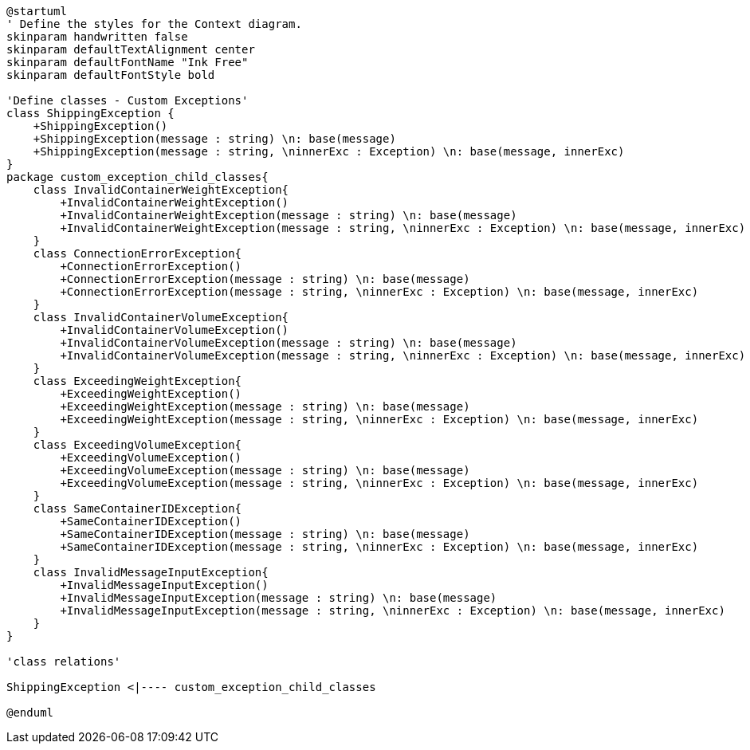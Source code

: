 [plantuml, class-diagram, svg]
----
@startuml
' Define the styles for the Context diagram.
skinparam handwritten false
skinparam defaultTextAlignment center
skinparam defaultFontName "Ink Free"
skinparam defaultFontStyle bold

'Define classes - Custom Exceptions'
class ShippingException {
    +ShippingException()
    +ShippingException(message : string) \n: base(message)
    +ShippingException(message : string, \ninnerExc : Exception) \n: base(message, innerExc)
}
package custom_exception_child_classes{
    class InvalidContainerWeightException{
        +InvalidContainerWeightException()
        +InvalidContainerWeightException(message : string) \n: base(message)
        +InvalidContainerWeightException(message : string, \ninnerExc : Exception) \n: base(message, innerExc)
    }
    class ConnectionErrorException{
        +ConnectionErrorException()
        +ConnectionErrorException(message : string) \n: base(message)
        +ConnectionErrorException(message : string, \ninnerExc : Exception) \n: base(message, innerExc)
    }
    class InvalidContainerVolumeException{
        +InvalidContainerVolumeException()
        +InvalidContainerVolumeException(message : string) \n: base(message)
        +InvalidContainerVolumeException(message : string, \ninnerExc : Exception) \n: base(message, innerExc)
    }
    class ExceedingWeightException{
        +ExceedingWeightException()
        +ExceedingWeightException(message : string) \n: base(message)
        +ExceedingWeightException(message : string, \ninnerExc : Exception) \n: base(message, innerExc)
    }
    class ExceedingVolumeException{
        +ExceedingVolumeException()
        +ExceedingVolumeException(message : string) \n: base(message)
        +ExceedingVolumeException(message : string, \ninnerExc : Exception) \n: base(message, innerExc)
    }
    class SameContainerIDException{
        +SameContainerIDException()
        +SameContainerIDException(message : string) \n: base(message)
        +SameContainerIDException(message : string, \ninnerExc : Exception) \n: base(message, innerExc)
    }
    class InvalidMessageInputException{
        +InvalidMessageInputException()
        +InvalidMessageInputException(message : string) \n: base(message)
        +InvalidMessageInputException(message : string, \ninnerExc : Exception) \n: base(message, innerExc)
    }
}

'class relations'

ShippingException <|---- custom_exception_child_classes

@enduml
----
